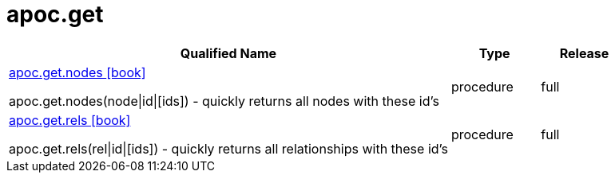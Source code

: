 ////
This file is generated by DocsTest, so don't change it!
////

= apoc.get
:description: This section contains reference documentation for the apoc.get procedures.



[.procedures, opts=header, cols='5a,1a,1a']
|===
| Qualified Name | Type | Release
|xref::overview/apoc.get/apoc.get.nodes.adoc[apoc.get.nodes icon:book[]]

apoc.get.nodes(node\|id\|[ids]) - quickly returns all nodes with these id's|[role=type procedure]
procedure|[role=release full]
full
|xref::overview/apoc.get/apoc.get.rels.adoc[apoc.get.rels icon:book[]]

apoc.get.rels(rel\|id\|[ids]) - quickly returns all relationships with these id's|[role=type procedure]
procedure|[role=release full]
full
|===

